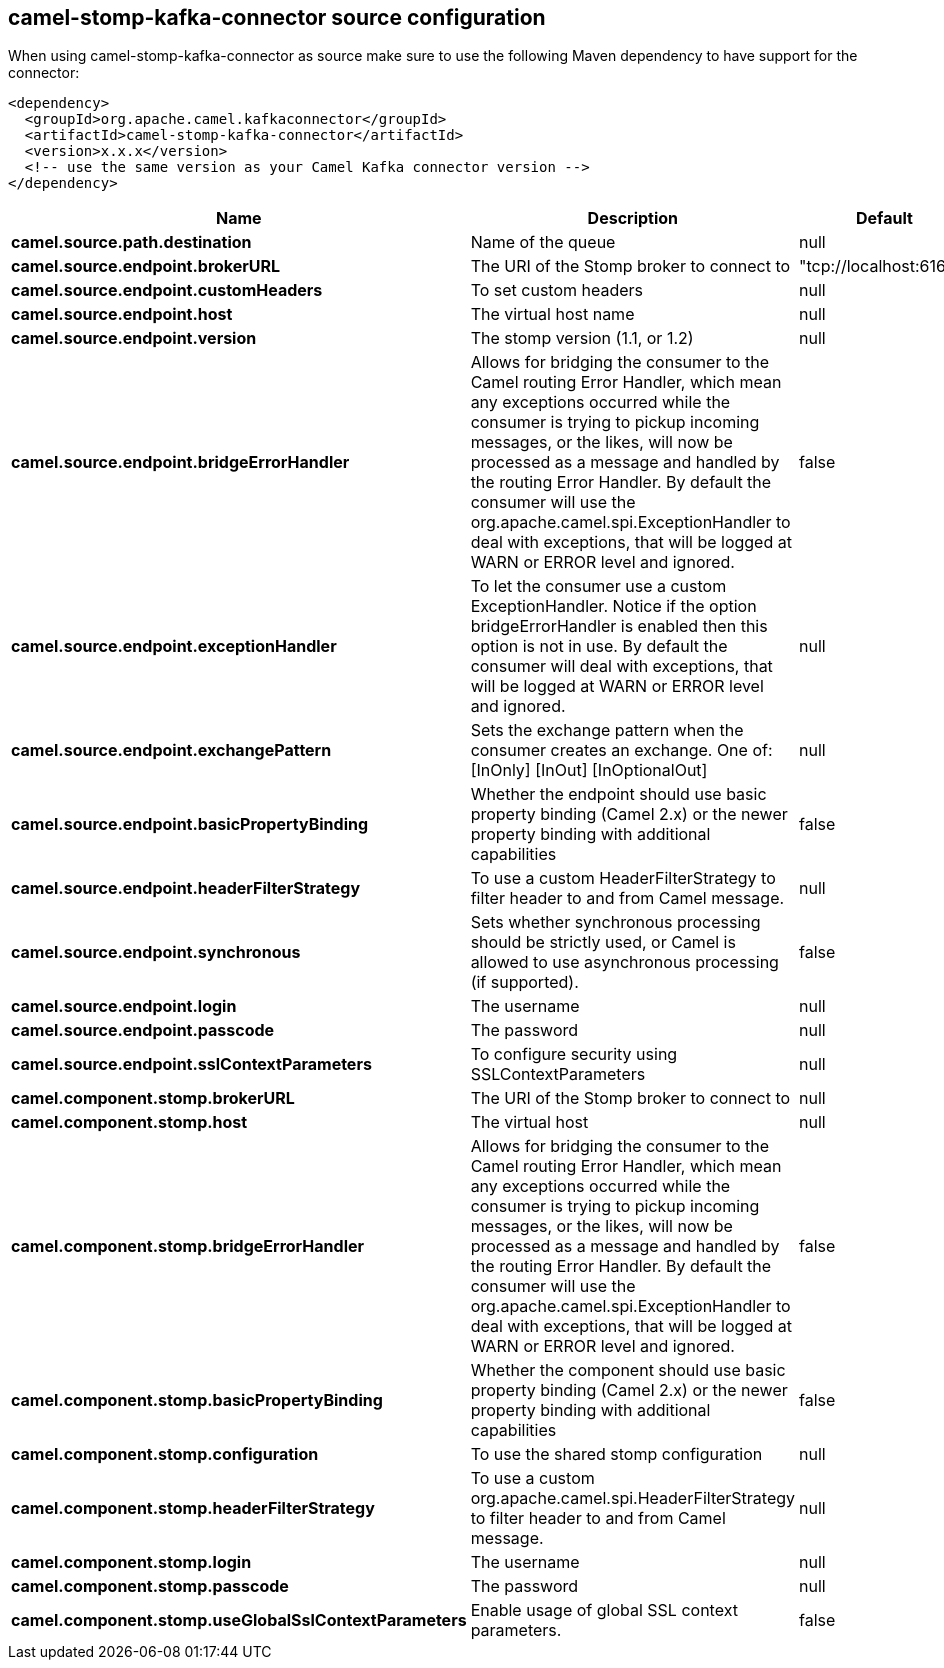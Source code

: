 // kafka-connector options: START
[[camel-stomp-kafka-connector-source]]
== camel-stomp-kafka-connector source configuration

When using camel-stomp-kafka-connector as source make sure to use the following Maven dependency to have support for the connector:

[source,xml]
----
<dependency>
  <groupId>org.apache.camel.kafkaconnector</groupId>
  <artifactId>camel-stomp-kafka-connector</artifactId>
  <version>x.x.x</version>
  <!-- use the same version as your Camel Kafka connector version -->
</dependency>
----


[width="100%",cols="2,5,^1,2",options="header"]
|===
| Name | Description | Default | Priority
| *camel.source.path.destination* | Name of the queue | null | ConfigDef.Importance.HIGH
| *camel.source.endpoint.brokerURL* | The URI of the Stomp broker to connect to | "tcp://localhost:61613" | ConfigDef.Importance.HIGH
| *camel.source.endpoint.customHeaders* | To set custom headers | null | ConfigDef.Importance.MEDIUM
| *camel.source.endpoint.host* | The virtual host name | null | ConfigDef.Importance.MEDIUM
| *camel.source.endpoint.version* | The stomp version (1.1, or 1.2) | null | ConfigDef.Importance.MEDIUM
| *camel.source.endpoint.bridgeErrorHandler* | Allows for bridging the consumer to the Camel routing Error Handler, which mean any exceptions occurred while the consumer is trying to pickup incoming messages, or the likes, will now be processed as a message and handled by the routing Error Handler. By default the consumer will use the org.apache.camel.spi.ExceptionHandler to deal with exceptions, that will be logged at WARN or ERROR level and ignored. | false | ConfigDef.Importance.MEDIUM
| *camel.source.endpoint.exceptionHandler* | To let the consumer use a custom ExceptionHandler. Notice if the option bridgeErrorHandler is enabled then this option is not in use. By default the consumer will deal with exceptions, that will be logged at WARN or ERROR level and ignored. | null | ConfigDef.Importance.MEDIUM
| *camel.source.endpoint.exchangePattern* | Sets the exchange pattern when the consumer creates an exchange. One of: [InOnly] [InOut] [InOptionalOut] | null | ConfigDef.Importance.MEDIUM
| *camel.source.endpoint.basicPropertyBinding* | Whether the endpoint should use basic property binding (Camel 2.x) or the newer property binding with additional capabilities | false | ConfigDef.Importance.MEDIUM
| *camel.source.endpoint.headerFilterStrategy* | To use a custom HeaderFilterStrategy to filter header to and from Camel message. | null | ConfigDef.Importance.MEDIUM
| *camel.source.endpoint.synchronous* | Sets whether synchronous processing should be strictly used, or Camel is allowed to use asynchronous processing (if supported). | false | ConfigDef.Importance.MEDIUM
| *camel.source.endpoint.login* | The username | null | ConfigDef.Importance.MEDIUM
| *camel.source.endpoint.passcode* | The password | null | ConfigDef.Importance.MEDIUM
| *camel.source.endpoint.sslContextParameters* | To configure security using SSLContextParameters | null | ConfigDef.Importance.MEDIUM
| *camel.component.stomp.brokerURL* | The URI of the Stomp broker to connect to | null | ConfigDef.Importance.MEDIUM
| *camel.component.stomp.host* | The virtual host | null | ConfigDef.Importance.MEDIUM
| *camel.component.stomp.bridgeErrorHandler* | Allows for bridging the consumer to the Camel routing Error Handler, which mean any exceptions occurred while the consumer is trying to pickup incoming messages, or the likes, will now be processed as a message and handled by the routing Error Handler. By default the consumer will use the org.apache.camel.spi.ExceptionHandler to deal with exceptions, that will be logged at WARN or ERROR level and ignored. | false | ConfigDef.Importance.MEDIUM
| *camel.component.stomp.basicPropertyBinding* | Whether the component should use basic property binding (Camel 2.x) or the newer property binding with additional capabilities | false | ConfigDef.Importance.MEDIUM
| *camel.component.stomp.configuration* | To use the shared stomp configuration | null | ConfigDef.Importance.MEDIUM
| *camel.component.stomp.headerFilterStrategy* | To use a custom org.apache.camel.spi.HeaderFilterStrategy to filter header to and from Camel message. | null | ConfigDef.Importance.MEDIUM
| *camel.component.stomp.login* | The username | null | ConfigDef.Importance.MEDIUM
| *camel.component.stomp.passcode* | The password | null | ConfigDef.Importance.MEDIUM
| *camel.component.stomp.useGlobalSslContextParameters* | Enable usage of global SSL context parameters. | false | ConfigDef.Importance.MEDIUM
|===
// kafka-connector options: END
